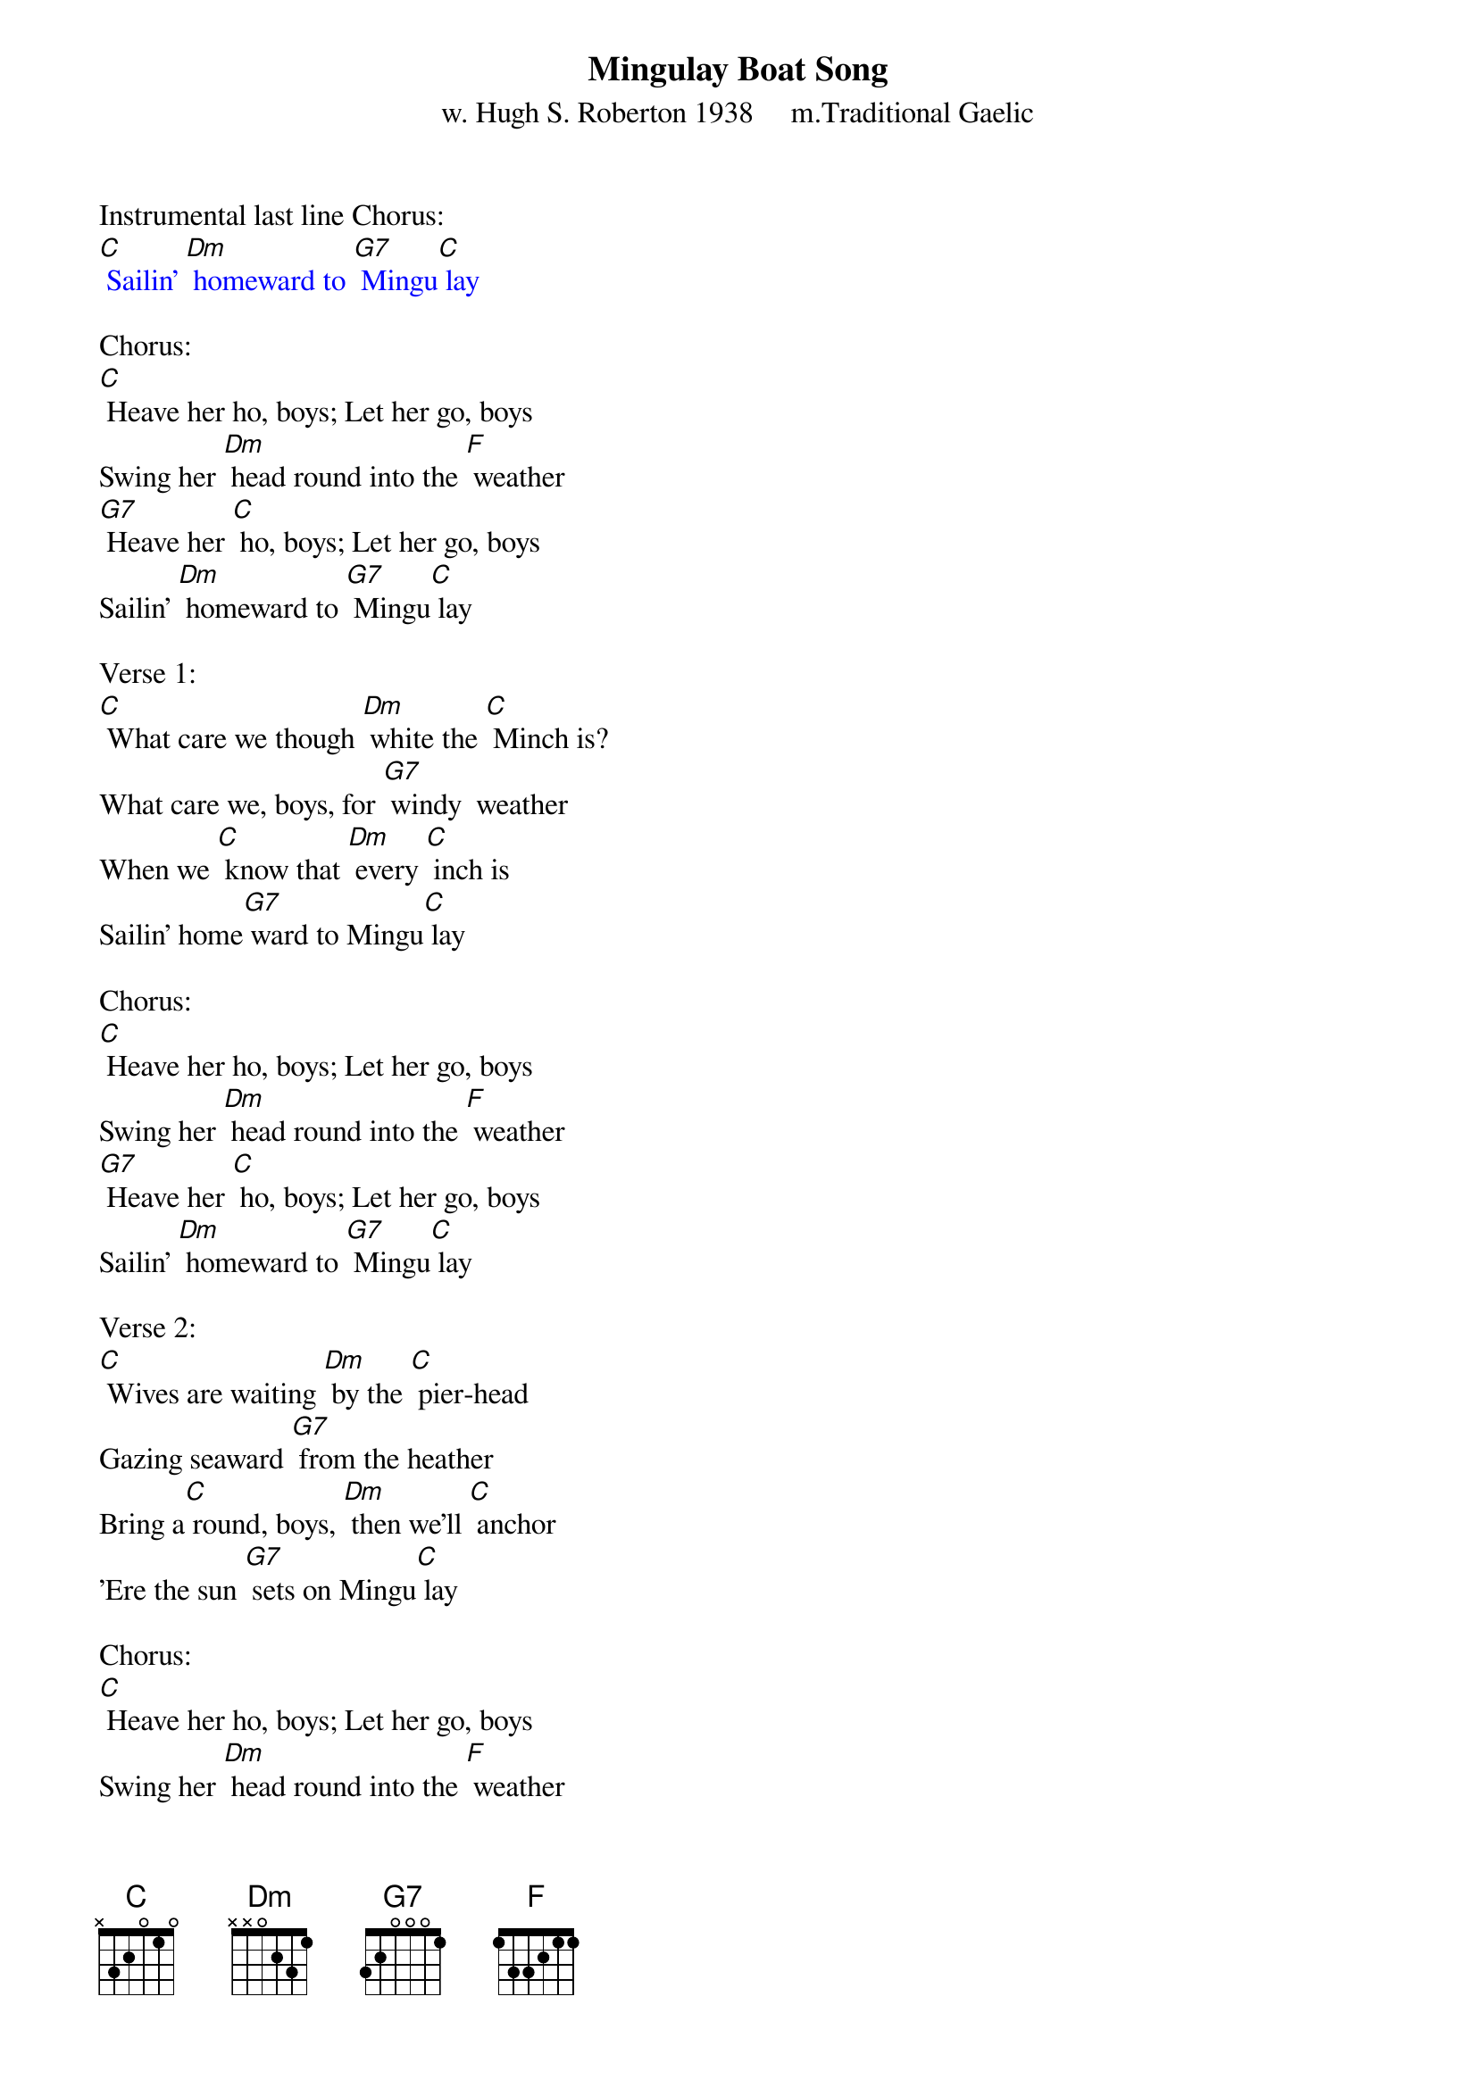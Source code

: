 {t: Mingulay Boat Song}
{st: w. Hugh S. Roberton 1938     m.Traditional Gaelic}

Instrumental last line Chorus:
{textcolour: blue}
[C] Sailin' [Dm] homeward to [G7] Mingu[C] lay
{textcolour}

Chorus:
[C] Heave her ho, boys; Let her go, boys
Swing her [Dm] head round into the [F] weather
[G7] Heave her [C] ho, boys; Let her go, boys
Sailin' [Dm] homeward to [G7] Mingu[C] lay

Verse 1:
[C] What care we though [Dm] white the [C] Minch is?
What care we, boys, for [G7] windy  weather
When we [C] know that [Dm] every [C] inch is
Sailin' home[G7] ward to Mingu[C] lay

Chorus:
[C] Heave her ho, boys; Let her go, boys
Swing her [Dm] head round into the [F] weather
[G7] Heave her [C] ho, boys; Let her go, boys
Sailin' [Dm] homeward to [G7] Mingu[C] lay

Verse 2:
[C] Wives are waiting [Dm] by the [C] pier-head
Gazing seaward [G7] from the heather
Bring a[C] round, boys, [Dm] then we'll [C] anchor
'Ere the sun [G7] sets on Mingu[C] lay

Chorus:
[C] Heave her ho, boys; Let her go, boys
Swing her [Dm] head round into the [F] weather
[G7] Heave her [C] ho, boys; Let her go, boys
Sailin' [Dm] homeward to [G7] Mingu[C] lay

Instrumental Chorus:
{textcolour: blue}
[C] Heave her ho, boys; Let her go, boys
Swing her [Dm] head round into the [F] weather
[G7] Heave her [C] ho, boys; Let her go, boys
Sailin' [Dm] homeward to [G7] Mingu[C] lay
{textcolour}

Verse 3:
[C] Ships return now, [Dm] heavy [C] laden
Mothers holdin' [G7] bairns a- cryin'
They'll re[C] turn, yet, [Dm] when the [C] sun sets
Sailing home[G7] ward to Mingu[C] lay.

Chorus:
[C] Heave her ho, boys; Let her go, boys
Swing her [Dm] head round into the [F] weather
[G7] Heave her [C] ho, boys; Let her go, boys
Sailin' [Dm] homeward to [G7] Mingu[C] lay

Verse 4:
[C] When the wind is [Dm] wild with [C] shouting
And the waves mount [G7] ever  higher
Anxious [C] eyes turn [Dm] ever [C] seaward
To see us  home, [G7] boys, to Mingu[C] lay

Chorus:
[C] Heave her ho, boys; Let her go, boys
Swing her [Dm] head round into the [F] weather
[G7] Heave her [C] ho, boys; Let her go, boys
Sailin' [Dm] homeward to [G7] Mingu[C] lay

Instrumental Outro-last line Chorus:
{textcolour: blue}
[C] Sailin' [Dm] homeward to [G7] Mingu[C] lay
{textcolour}


